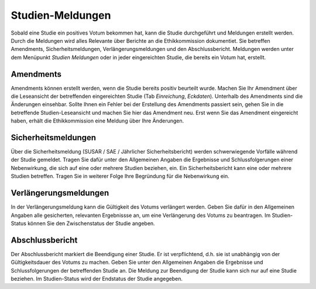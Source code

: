 =================
Studien-Meldungen
=================

Sobald eine Studie ein positives Votum bekommen hat, kann die Studie durchgeführt und Meldungen erstellt werden. Durch die Meldungen wird alles Relevante über Berichte an die Ethikkommission dokumentiet. Sie betreffen Amendments, Sicherheitsmeldungen, Verlängerungsmeldungen und den Abschlussbericht. Meldungen werden unter dem Menüpunkt *Studien Meldungen* oder in jeder eingereichten Studie, die bereits ein Votum hat, erstellt.

Amendments
==========

Amendments können erstellt werden, wenn die Studie bereits positiv beurteilt wurde. Machen Sie Ihr Amendment über die Leseansicht der betreffenden eingereichten Studie (Tab *Einreichung*, *Eckdaten*). Unterhalb des Amendments sind die Änderungen einsehbar. Sollte Ihnen ein Fehler bei der Erstellung des Amendments passiert sein, gehen Sie in die betreffende Studien-Leseansicht und machen Sie hier das Amendment neu. Erst wenn Sie das Amendment eingereicht haben, erhält die Ethikkommission eine Meldung über Ihre Änderungen.

Sicherheitsmeldungen
====================

Über die Sicherheitsmeldung (SUSAR / SAE / Jährlicher Sicherheitsbericht) werden schwerwiegende Vorfälle während der Studie gemeldet. Tragen Sie dafür unter den Allgemeinen Angaben die Ergebnisse und Schlussfolgerungen einer Nebenwirkung, die sich auf eine oder mehrere Studien beziehen, ein. Ein Sicherheitsbericht kann eine oder mehrere Studien betreffen. Tragen Sie in weiterer Folge Ihre Begründung für die Nebenwirkung ein. 

Verlängerungsmeldungen
======================

In der Verlängerungsmeldung kann die Gültigkeit des Votums verlängert werden. Geben Sie dafür in den Allgemeinen Angaben alle gesicherten, relevanten Ergebnissse an, um eine Verlängerung des Votums zu beantragen. Im Studien-Status können Sie den Zwischenstatus der Studie angeben.

Abschlussbericht
================

Der Abschlussbericht markiert die Beendigung einer Studie. Er ist verpflichtend, d.h. sie ist unabhängig von der Gültigkeitsdauer des Votums zu machen. Geben Sie unter den Allgemeinen Angaben die Ergebnisse und Schlussfolgerungen der betreffenden Studie an. Die Meldung zur Beendigung der Studie kann sich nur auf eine Studie beziehen. Im Studien-Status wird der Endstatus der Studie angegeben. 

